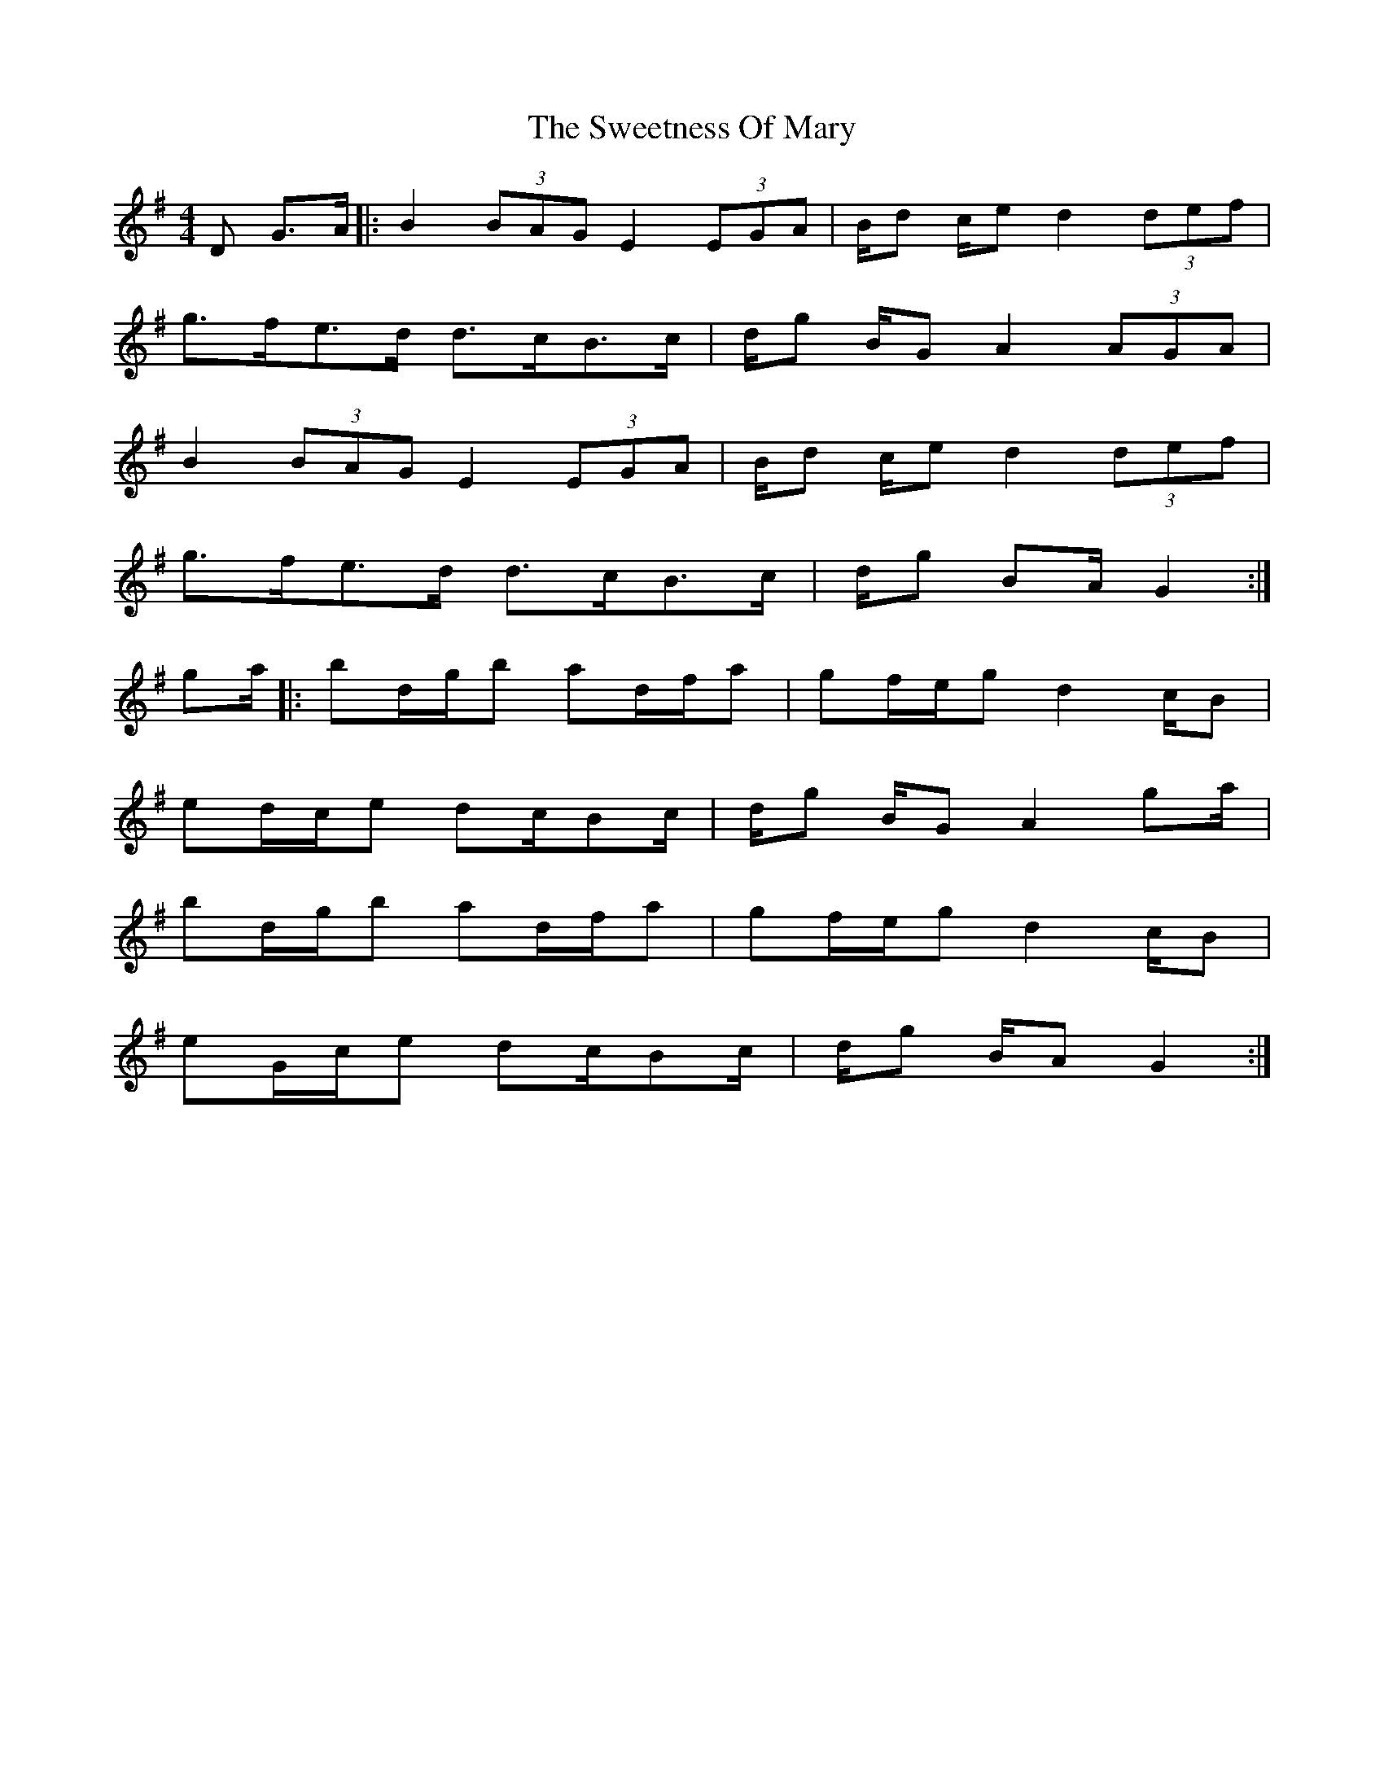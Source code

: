 X: 1
T: Sweetness Of Mary, The
Z: geoffwright
S: https://thesession.org/tunes/802#setting802
R: strathspey
M: 4/4
L: 1/8
K: Gmaj
D G>A|:B2 (3BAG E2 (3EGA|B/2d c/2e d2 (3def|
g>fe>d d>cB>c|d/2g B/2G A2 (3AGA|
B2 (3BAG E2 (3EGA|B/2d c/2e d2 (3def|
g>fe>d d>cB>c|d/2g BA/2 G2:|
ga/2|:bd/2g/2b ad/2f/2a|gf/2e/2g d2 c/2B|
ed/2c/2e dc/2Bc/2|d/2g B/2G A2 ga/2|
bd/2g/2b ad/2f/2a|gf/2e/2g d2 c/2B|
eG/2c/2e dc/2Bc/2|d/2g B/2A G2:|
